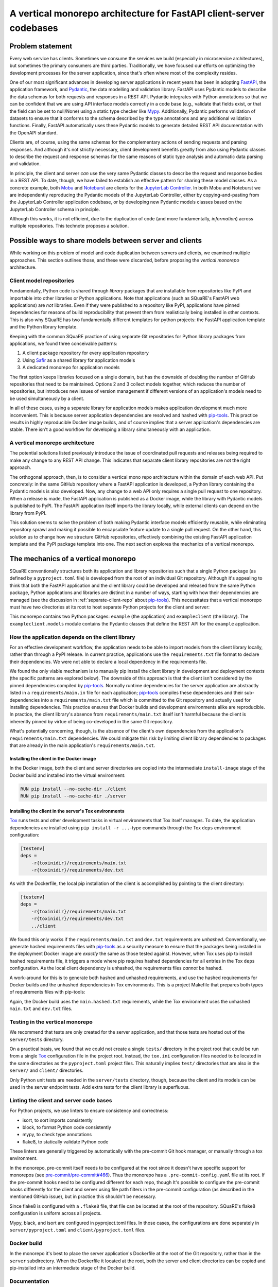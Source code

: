 ####################################################################
A vertical monorepo architecture for FastAPI client-server codebases
####################################################################

.. abstract::

   The SQuaRE team has successfully adopted Python and FastAPI for building applications for the Rubin Science Platform.
   The Pydantic model classes that define REST API requests and responses in a FastAPI server are also useful for clients (which can be other Rubin Science Platform applications).
   This technical note proposes a new vertical monorepo architecture where the server application (deployed as a Docker image) is developed alongside a client library (deployed as a PyPI package) that hosts the Pydantic models for the application's REST API.
   The vertical monorepo is the most efficient development architecture because both the client and server are developed and released simultaneously from the same Git repository.

Problem statement
=================

Every web service has clients.
Sometimes we consume the services we build (especially in microservice architectures), but sometimes the primary consumers are third parties.
Traditionally, we have focused our efforts on optimizing the development processes for the server application, since that's often where most of the complexity resides.

.. This technote came about from a recognition that there are valuable efficiency gains for ourselves and others if we take client development with the same care.

One of our most significant advances in developing server applications in recent years has been in adopting FastAPI_, the application framework, and Pydantic_, the data modelling and validation library.
FastAPI uses Pydantic models to describe the data schemas for both requests and responses in a REST API.
Pydantic integrates with Python annotations so that we can be confident that we are using API interface models correctly in a code base (e.g., validate that fields exist, or that the field can be set to null/None) using a static type checker like Mypy_.
Additionally, Pydantic performs validation of datasets to ensure that it conforms to the schema described by the type annotations and any additional validation functions.
Finally, FastAPI automatically uses these Pydantic models to generate detailed REST API documentation with the OpenAPI standard.

Clients are, of course, using the same schemas for the complementary actions of sending requests and parsing responses.
And although it's not strictly necessary, client development benefits greatly from also using Pydantic classes to describe the request and response schemas for the same reasons of static type analysis and automatic data parsing and validation.

In principle, the client and server *can* use the very same Pydantic classes to describe the request and response bodies in a REST API.
To date, though, we have failed to establish an effective pattern for sharing these model classes.
As a concrete example, both Mobu_ and Noteburst_ are clients for the `JupyterLab Controller`_.
In both Mobu and Noteburst we are independently reproducing the Pydantic models of the JupyterLab Controller, either by copying-and-pasting from the JupyterLab Controller application codebase, or by developing new Pydantic models classes based on the JupyterLab Controller schema in principle.

Although this works, it is not efficient, due to the duplication of code (and more fundamentally, *information*) across multiple repositories.
This technote proposes a solution.

Possible ways to share models between server and clients
========================================================

While working on this problem of model and code duplication between servers and clients, we examined multiple approaches.
This section outlines those, and these were discarded, before proposing the *vertical monorepo* architecture.

.. _separate-client-repo:

Client model repositories
-------------------------

Fundamentally, Python code is shared through *library* packages that are installable from repositories like PyPI and importable into other libraries or Python applications.
Note that applications (such as SQuaRE's FastAPI web applications) are *not* libraries.
Even if they were published to a repository like PyPI, applications have pinned dependencies for reasons of build reproducibility that prevent them from realistically being installed in other contexts.
This is also why SQuaRE has two fundamentally different templates for python projects: the FastAPI application template and the Python library template.

Keeping with the common SQuaRE practice of using separate Git repositories for Python library packages from applications, we found three conceivable patterns:

1. A client package repository for every application repository
2. Using Safir_ as a shared library for application models
3. A dedicated monorepo for application models

The first option keeps libraries focused on a single domain, but has the downside of doubling the number of GitHub repositories that need to be maintained.
Options 2 and 3 collect models together, which reduces the number of repositories, but introduces new issues of version management if different versions of an application's models need to be used simultaneously by a client.

In all of these cases, using a separate library for application models makes application development much more inconvenient.
This is because server application dependencies are resolved and hashed with pip-tools_.
This practice results in highly reproducible Docker image builds, and of course implies that a server application's dependencies are stable.
There isn't a good workflow for developing a library simultaneously with an application.

A vertical monorepo architecture
--------------------------------

The potential solutions listed previously introduce the issue of coordinated pull requests and releases being required to make any change to any REST API change.
This indicates that separate client library repositories are not the right approach.

The orthogonal approach, then, is to consider a vertical mono repo architecture within the domain of each web API.
Put concretely: in the same GitHub repository where a FastAPI application is developed, a Python library containing the Pydantic models is also developed.
Now, any change to a web API only requires a single pull request to one repository.
When a release is made, the FastAPI application is published as a Docker image, while the library with Pydantic models is published to PyPI.
The FastAPI application itself imports the library locally, while external clients can depend on the library from PyPI.

This solution seems to solve the problem of both making Pydantic interface models efficiently reusable, while eliminating repository sprawl and making it possible to encapsulate feature update to a single pull request.
On the other hand, this solution us to change how we structure GitHub repositories, effectively combining the existing FastAPI application template and the PyPI package template into one.
The next section explores the mechanics of a vertical monorepo.

The mechanics of a vertical monorepo
====================================

SQuaRE conventionally structures both its application and library repositories such that a single Python package (as defined by a ``pyproject.toml`` file) is developed from the root of an individual Git repository.
Although it's appealing to think that both the FastAPI application and the client library could be developed and released from the same Python package, Python applications and libraries are distinct in a number of ways, starting with how their dependencies are managed (see the discussion in :ref:`separate-client-repo` about pip-tools_).
This necessitates that a vertical monorepo must have two directories at its root to host separate Python projects for the client and server:

.. code-block:: text
   :name: layout
   :caption: Vertical client-server monorepo layout (abridged)

   example
   ├── .github
   │   ├── dependabot.yml
   │   └── workflows
   ├── .pre-commit-config.yaml
   ├── client
   │   ├── pyproject.toml
   │   └── src
   │       └── exampleclient
   │           ├── __init__.py
   │           └── models.py
   ├── Dockerfile
   ├── Makefile
   └── server
       ├── pyproject.toml
       ├── requirements
       └── src
           ├── example
           │   ├── __init__.py
           │   ├── config.py
           │   ├── dependencies
           │   ├── domain
           │   ├── main.py
           │   ├── handlers
           │   └── services
           └── tests

This monorepo contains two Python packages: ``example`` (the application) and ``exampleclient`` (the library).
The ``exampleclient.models`` module contains the Pydantic classes that define the REST API for the ``example`` application.

How the application depends on the client library
-------------------------------------------------

For an effective development workflow, the application needs to be able to import models from the client library locally, rather than through a PyPI release.
In current practice, applications use the ``requirements.txt`` file format to declare their dependencies.
We were not able to declare a local dependency in the requirements file.

We found the only viable mechanism is to manually pip install the client library in development and deployment contexts (the specific patterns are explored below).
The downside of this approach is that the client isn't considered by the pinned dependencies compiled by pip-tools_.
Normally runtime dependencies for the server application are abstractly listed in a ``requirements/main.in`` file for each application; pip-tools_ compiles these dependencies and their sub-dependencies into a ``requirements/main.txt`` file which is committed to the Git repository and actually used for installing dependencies.
This practice ensures that Docker builds and development environments alike are reproducible.
In practice, the client library's absence from ``requirements/main.txt`` itself isn't harmful because the client is inherently pinned by virtue of being co-developed in the same Git repository.

What's potentially concerning, though, is the absence of the client's own dependencies from the application's ``requirements/main.txt`` dependencies.
We could mitigate this risk by limiting client library dependencies to packages that are already in the main application's ``requirements/main.txt``.

Installing the client in the Docker image
^^^^^^^^^^^^^^^^^^^^^^^^^^^^^^^^^^^^^^^^^

In the Docker image, both the client and server directories are copied into the intermediate ``install-image`` stage of the Docker build and installed into the virtual environment:

.. code-block:: Dockerfile

   RUN pip install --no-cache-dir ./client
   RUN pip install --no-cache-dir ./server

Installing the client in the server's Tox environments
^^^^^^^^^^^^^^^^^^^^^^^^^^^^^^^^^^^^^^^^^^^^^^^^^^^^^^

Tox_ runs tests and other development tasks in virtual environments that Tox itself manages.
To date, the application dependencies are installed using ``pip install -r ...``-type commands through the Tox ``deps`` environment configuration:

.. code-block:: ini

   [testenv]
   deps =
       -r{toxinidir}/requirements/main.txt
       -r{toxinidir}/requirements/dev.txt

As with the Dockerfile, the local pip installation of the client is accomplished by pointing to the client directory:

.. code-block:: ini

   [testenv]
   deps =
       -r{toxinidir}/requirements/main.txt
       -r{toxinidir}/requirements/dev.txt
       ../client

We found this only works if the ``requirements/main.txt`` and ``dev.txt`` requirements are *unhashed*.
Conventionally, we generate hashed requirements files with pip-tools_ as a security measure to ensure that the packages being installed in the deployment Docker image are *exactly* the same as those tested against.
However, when Tox uses pip to install hashed requirements file, it triggers a mode where pip requires hashed dependencies for all entries in the Tox ``deps`` configuration.
As the local client dependency is unhashed, the requirements files *cannot* be hashed.

A work-around for this is to generate both hashed and unhashed requirements, and use the hashed requirements for Docker builds and the unhashed dependencies in Tox environments.
This is a project Makefile that prepares both types of requirements files with pip-tools:

.. code-block:: Makefile
   :caption: Makefile

   .PHONY: update-deps
   update-deps:
   	pip install --upgrade pip-tools pip setuptools
   	pip-compile --upgrade --build-isolation --generate-hashes --output-file server/requirements/main.hashed.txt server/requirements/main.in
   	pip-compile --upgrade --build-isolation --generate-hashes --output-file server/requirements/dev.hashed.txt server/requirements/dev.in
   	pip-compile --upgrade --build-isolation --allow-unsafe --output-file server/requirements/main.txt server/requirements/main.in
   	pip-compile --upgrade --build-isolation --allow-unsafe --output-file server/requirements/dev.txt server/requirements/dev.in
   
   .PHONY: init
   init:
   	pip install --editable "./client[dev]"
   	pip install --editable ./server
   	pip install --upgrade -r server/requirements/main.txt -r server/requirements/dev.txt
   	rm -rf ./server.tox
   	pip install --upgrade pre-commit tox
   	pre-commit install
   
   .PHONY: update
   update: update-deps init
   
   .PHONY: run
   run:
   	cd server && tox run -e=run

Again, the Docker build uses the ``main.hashed.txt`` requirements, while the Tox environment uses the unhashed ``main.txt`` and ``dev.txt`` files.

Testing in the vertical monorepo
--------------------------------

We recommend that tests are only created for the server application, and that those tests are hosted out of the ``server/tests`` directory.

On a practical basis, we found that we could not create a single ``tests/`` directory in the project root that could be run from a single Tox_ configuration file in the project root.
Instead, the ``tox.ini`` configuration files needed to be located in the same directories as the ``pyproject.toml`` project files.
This naturally implies ``test/`` directories that are also in the ``server/`` and ``client/`` directories.

Only Python unit tests are needed in the ``server/tests`` directory, though, because the client and its models can be used in the server endpoint tests.
Add extra tests for the client library is superfluous.

Linting the client and server code bases
----------------------------------------

For Python projects, we use linters to ensure consistency and correctness:

- isort, to sort imports consistently
- block, to format Python code consistently
- mypy, to check type annotations
- flake8, to statically validate Python code

These linters are generally triggered by automatically with the pre-commit Git hook manager, or manually through a tox environment.

In the monorepo, pre-commit itself needs to be configured at the root since it doesn't have specific support for monorepos (see `pre-commit/pre-commit#466 <https://github.com/pre-commit/pre-commit/issues/466>`__).
Thus the monorepo has a ``.pre-commit-config.yaml`` file at its root.
If the pre-commit hooks need to be configured different for each repo, though
It's possible to configure the pre-commit hooks differently for the client and server using file path filters in the pre-commit configuration (as described in the mentioned GitHub issue), but in practice this shouldn't be necessary.

Since flake8 is configured with a ``.flake8`` file, that file can be located at the root of the repository.
SQuaRE's flake8 configuration is uniform across all projects.

Mypy, black, and isort are configured in pyproject.toml files.
In those cases, the configurations are done separately in ``server/pyproject.toml`` and ``client/pyproject.toml`` files.

Docker build
------------

In the monorepo it's best to place the server application's Dockerfile at the root of the Git repository, rather than in the ``server`` subdirectory.
When the Dockerfile it located at the root, both the server and client directories can be copied and pip-installed into an intermediate stage of the Docker build.

Documentation
-------------

In most cases, a single documentation project for both the client and server is appropriate.
Since both the client and server APIs are available in the documentation build time, code from both the server and client can be documented in the same Sphinx project by referencing the correct modules with the ``automodapi`` directive.
Because of how the ``tox.ini`` files need to be co-located alongside ``pyproject.toml`` files, the best place is likely in ``server/docs`` and built through a tox environment in the server.

GitHub Actions
--------------

GitHub Actions workflows for the entire repository are collected in the ``.github/workflows`` directory.
SQuaRE uses workflows to run tests, linters, and ultimately build and publish Docker images, PyPI packages, and documentation sites.
It's conceivable to treat the client and server completely separately with individual ``.github/workflows/server-ci.yaml`` and ``.github/workflows/client-ci.yaml`` workflow files.
In practice, though, there can actually be a benefit from running the CI/CD workflows on both the client and server in the *same* workflow, but with separate GitHub Actions jobs.
If the test jobs for either the client or server fail, then both of the publishing steps for the client and server can be cancelled.

Naming the client
=================

The :ref:`repository layout example <layout>` suggests that the client package and Python namespace should be ``exampleclient`` if the server application is named ``example``.
We may instead want to adopt a brand-centric approach to the client since it forms a public interface.

Client package naming
---------------------

We may want to systematically prefix the package names for discovery and sorting on PyPI and Conda-Forge.
For example, rather than ``noteburst-client``, we may prefer to use ``rsp-notebust-client`` or even ``rubin-rsp-noteburst-client``.
This will reduce the risk of collisions with other packages on open source package registries.

Python namespace
----------------

We may want place client libraries in a common namespace using a Python packaging feature called `namespace packages`_.
For example, clients for RSP services may want to use the ``lsst.rsp`` namespace: ``lsst.rsp.noteburst``.

Namespace packages can be set up by adding intermediate directories inside the ``src`` directory:

.. code-block:: text
   :name: namespaced-layout
   :caption: Namespace client package example (``lsst.rsp.noteburst``)

   example
   ├── .github
   ├── client
   │   ├── pyproject.toml
   │   └── src
   │       └── lsst
   │           └── rsp
   │               └── example
   │                   ├── __init__.py
   │                   └── models.py
   ├── Dockerfile
   ├── Makefile
   └── server
       ├── pyproject.toml
       └── src
           └── example

With a setuptools build backend, the namespace package for the client can be discovered with this configuration in ``pyproject.toml``:

.. code-block:: toml

   [tool.setuptools.packages.find]
   where = ["src"] # for namespace package discovery

.. note::

   Client libraries for Roundtable applications may or may not use a similar namespace prefix, depending on our marketing strategy.
   For example, LSST the Docs (or its successor) might not use "roundtable" in its branding if we want advertise it as being deployable separately from Phalanx/Roundtable.

.. Make in-text citations with: :cite:`bibkey`.

.. References
.. ==========

.. .. bibliography:: local.bib lsstbib/books.bib lsstbib/lsst.bib lsstbib/lsst-dm.bib lsstbib/refs.bib lsstbib/refs_ads.bib
..    :style: lsst_aa

.. _fastapi: https://fastapi.tiangolo.com
.. _`JupyterLab Controller`: https://github.com/lsst-sqre/jupyterlab-controller
.. _mobu: https://github.com/lsst-sqre/mobu
.. _mypy: https://mypy.readthedocs.io/en/stable/
.. _namespace packages: https://setuptools.pypa.io/en/latest/userguide/package_discovery.html
.. _noteburst: https://github.com/lsst-sqre/noteburst
.. _pip-tools: https://pip-tools.rtfd.io/
.. _pydantic: https://docs.pydantic.dev
.. _safir: https://safir.lsst.io
.. _tox: https://tox.wiki/en/latest/
